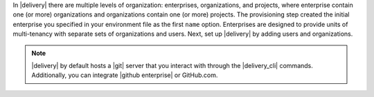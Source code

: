 .. The contents of this file may be included in multiple topics (using the includes directive).
.. The contents of this file should be modified in a way that preserves its ability to appear in multiple topics.


In |delivery| there are multiple levels of organization: enterprises, organizations, and projects, where enterprise contain one (or more) organizations and organizations contain one (or more) projects. The provisioning step created the initial enterprise you specified in your environment file as the first ``name`` option. Enterprises are designed to provide units of multi-tenancy with separate sets of organizations and users. Next, set up |delivery| by adding users and organizations.

.. note:: |delivery| by default hosts a |git| server that you interact with through the |delivery_cli| commands. Additionally, you can integrate |github enterprise| or GitHub.com.
